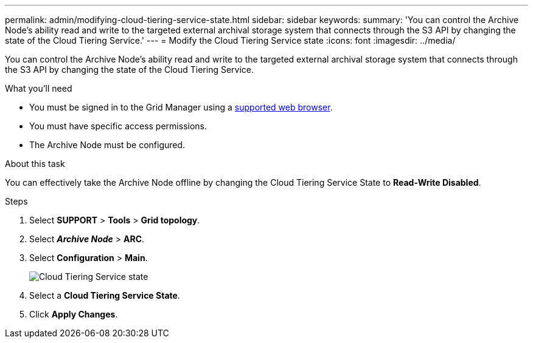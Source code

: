---
permalink: admin/modifying-cloud-tiering-service-state.html
sidebar: sidebar
keywords:
summary: 'You can control the Archive Node’s ability read and write to the targeted external archival storage system that connects through the S3 API by changing the state of the Cloud Tiering Service.'
---
= Modify the Cloud Tiering Service state
:icons: font
:imagesdir: ../media/

[.lead]
You can control the Archive Node's ability read and write to the targeted external archival storage system that connects through the S3 API by changing the state of the Cloud Tiering Service.

.What you'll need

* You must be signed in to the Grid Manager using a xref:../admin/web-browser-requirements.adoc[supported web browser].
* You must have specific access permissions.
* The Archive Node must be configured.

.About this task

You can effectively take the Archive Node offline by changing the Cloud Tiering Service State to *Read-Write Disabled*.

.Steps

. Select *SUPPORT* > *Tools* > *Grid topology*.
. Select *_Archive Node_* > *ARC*.
. Select *Configuration* > *Main*.
+
image::../media/modifying_middleware_state.gif[Cloud Tiering Service state]

. Select a *Cloud Tiering Service State*.
. Click *Apply Changes*.
